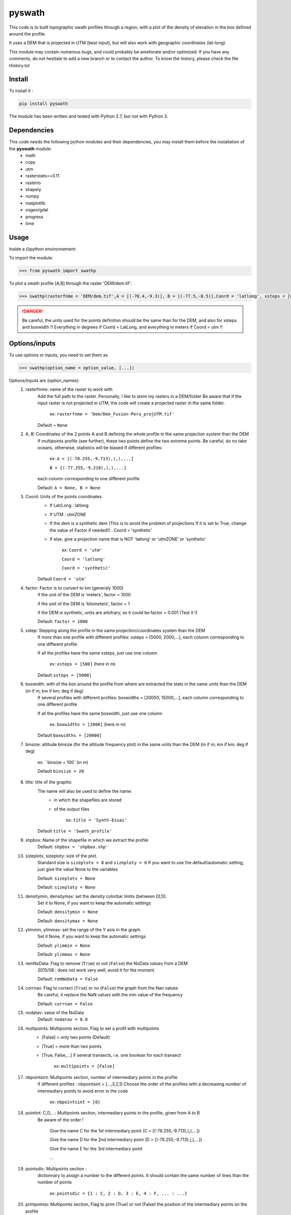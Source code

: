 pyswath
========

This code is to built topographic swath profiles through a region, with a plot of the density of elevation in the box defined around the profile.

It uses a DEM that is projected in UTM (best input), but will also work with geographic coordinates (lat-long).

This module may contain numerous bugs, and could probably be ameliorate and/or optimized. If you have any comments, do not hesitate to add a new branch or to contact the author.
To know the history, please check the file History.txt

Install
-------

To install it :

.. code-block:: bash

	pip install pyswath

The module has been written and tested with Python 2.7, but not with Python 3.

Dependencies
------------
This code needs the following python modules and their dependencies, you may install them before the installation of the **pyswath** module:
	- math
	- copy
	- utm
	- rasterstats>=0.11
	- rasterio
	- shapely
	- numpy
	- matplotlib
	- osgeo/gdal
	- progress
	- time

Usage
-----

Inside a (i)python environnement:

To import the module:

.. code-block:: python

>>> from pyswath import swathp
	
To plot a swath profile [A,B] through the raster 'DEM/dem.tif':

.. code-block:: python

    >>> swathp(rasterfnme = 'DEM/dem.tif',A = [(-78.4,-9.3)], B = [(-77.5,-8.5)],Coord = 'latlong', xsteps = [0.02], boxwidths = [0.2], binsize = 20,title = 'CB')

.. danger:: 
	
	Be careful, the units used for the points definition should be the same than for the DEM, and also for xsteps and boxwidth !! 
	Everything in degrees if Coord = LatLong, and everything in meters if Coord = utm !!

Options/inputs
--------------

To use options or inputs, you need to set them as	

.. code-block:: python

    >>> swathp(option_name = option_value, [...])
	
Options/inputs are (option_names):
	1. rasterfnme: name of the raster to work with
					Add the full path to the raster. Personally, I like to store my rasters in a DEM/folder
					Be aware that if the input raster is not projected in UTM, the code will create a projected raster in the same folder.
						
						ex: ``rasterfnme = 'Dem/Dem_Fusion-Peru_projUTM.tif'``
					
					Default = ``None``
	2. A, B: Coordinates of the 2 points A and B defining the whole profile in the same projection system than the DEM
				If multipoints profile (see further), these two points define the two extreme points.
				Be careful, do no take oceans, otherwise, statistics will be biased
				If different profiles:
				
					ex: ``A = [(-78.255,-9.713),(,),...]``
					
					``B = [(-77.255,-9.218),(,),...]``
				
				each column corresponding to one different profile
				
				Default: ``A = None, B = None``
	3. Coord: Units of the points coordinates. 
			- If Lat/Long : latlong
			- If UTM : utmZONE
			- If the dem is a synthetic dem (This is to avoid the problem of projections
			  If it is set to True, change the value of Factor if needed!) : Coord = 'synthetic'
			- If else, give a projection name that is NOT 'latlong' or 'utmZONE' or 'synthetic'
			
				ex: ``Coord = 'utm'``
				
				``Coord = 'latlong'``
				
				``Coord = 'synthetic'``
			
			Default ``Coord = 'utm'``
	4. factor: Factor is to convert to km (generaly 1000)
				if the unit of the DEM is 'meters', factor = 1000
				
				if the unit of the DEM is 'kilometers', factor = 1
				
				if the DEM is synthetic, units are arbitrary, so it could be factor = 0.001 (Test it !)
				
				Default: ``factor = 1000``

	5. xstep: Stepping along the profile in the same projection/coordinates system than the DEM
				If more than one profile with different profiles: xsteps = [5000, 2000,...], each column corresponding to one different profile
				
				If all the profiles have the same xsteps, just use one column 
				
					ex: ``xsteps = [500]`` (here in m)
				
				Default ``xsteps = [5000]``
	6. boxwidth: with of the box around the profile from where are extracted the stats in the same units than the DEM (m if m; km if km; deg if deg)
				If several profiles with different profiles: boxwidths = [20000, 15000,...], each column corresponding to one different profile
				
				If all the profiles have the same boxwidth, just use one column 
				
					ex: ``boxwidths = [2000]`` (here in m)
				
				Default ``boxwidths = [20000]``
	
	7. binsize: altitude binsize (for the altitude frequency plot) in the same units than the DEM (m if m; km if km; deg if deg)
				
		ex: ``binsize = 100``(in m)
				
		Default ``binsize = 20``
	
	8. title: title of the graphic
			The name will also be used to define the name:
				- in which the shapefiles are stored
				- of the output files
			
					ex: ``title = 'Synth-Essai'``
			
			Default ``title = 'Swath_profile'``
	
	9. shpbox: Name of the shapefile in which we extract the profile
			Default: ``shpbox = 'shpbox.shp'``
	
	10. sizeplotx, sizeploty: size of the plot.
							Standard size is ``sizeplotx = 8`` and ``sizeploty = 6``
							If you want to use the default/automatic setting, just give the value None to the variables
								
							Default: ``sizeplotx = None``
								
							Default: ``sizeploty = None``
								
	11. densitymin, densitymax: set the density colorbar limits (between [0,1]).
								Set it to None, if you want to keep the automatic settings
								
								Default: ``densitymin = None``

								Default: ``densitymax = None``
									
	12. ylimmin, ylimmax: set the range of the Y axis in the graph.
						  Set it None, if you want to keep the automatic settings
						  
						  Default: ``ylimmin = None``
						  
						  Default: ``ylimmax = None``
	
	
	13. remNoData: Flag to remove (``True``) or not (``False``) the NoData values from a DEM
					2015/08 : does not work very well, avoid it for the moment.
					
					Default: ``remNoData = False``
					
	14. corrnan: Flag to correct (``True``) or no (``False``) the graph from the Nan values
				Be careful, it replace the NaN values with the min value of the frequency
					
				Default: ``corrnan = False``
					
	15. nodatav: value of the NoData
				Default: ``nodatav = 0.0``
	
	16. multipoints: Multipoints section, Flag to set a profil with multipoints
						- [False] = only two points (Default)
						- [True] = more than two points
						- [True, False,...] if several transects, i.e. one boolean for each transect
					
							ex: ``multipoints = [False]``
					
	17. nbpointsint: Multipoints section, number of intermediary points in the profile
					If different profiles : nbpointsint = [...,3,2,1]
					Choose the order of the profiles with a decreasing number of intermediary points to avoid error in the code
					
						ex: ``nbpointsint = [0]``
					
	18. pointint: C,D,...: Multipoints section, intermediary points in the profile, given from A to B
				Be aware of the order !
				
					Give the name C for the 1st intermediary point (C = [(-78.255,-9.713),(,),...])
					
					Give the name D for the 2nd intermediary point (D = [(-78.255,-9.713),(,),...])
					
					Give the name E for the 3rd intermediary point
					
					...
					
	19. pointsdic: Multipoints section :
					dictionnary to assign a number to the different points. It should contain the same number of lines than the number of points
					
						ex: ``pointsdic = {1 : C, 2 : D, 3 : E, 4 : F, ... : ...}``
					
	20. printpointsi: Multipoints section, Flag to print (True) or not (False) the position of the intermediary points on the profile
						
					ex: ``printpointsi = True``
						
				Default ``printpointsi = False``
					
	21. idensity: Flag to plot the density (``True``) or not (Default, ``False``)


Help files
----------

To get help in your (i)python environnement:

.. code-block:: python

	>>> help(swathp)

or simply:

.. code-block:: python

	>>> swathp()

Examples
--------

To plot a swath profile [A,B] through the raster 'DEM/dem.tif' that is in lat-long (not projected):

.. code-block:: python

    >>> swathp(rasterfnme = 'DEM/dem.tif',A = [(-78.4,-9.3)], B = [(-77.5,-8.5)], Coord = 'latlong', xsteps = [0.02], boxwidths = [0.2], binsize = 20, title = 'CB')

To plot a swath profile through the raster 'DEM/Nperu_proj.tif' that is projected to UTM zone 18S:

.. code-block:: python
    >>> swathp(rasterfnme = 'DEM/Nperu_proj.tif',A = [(162374,9299742)], B = [(321829,9399929)], Coord = 'utm',xsteps = [10000], boxwidths = [20000], binsize = 20, title = 'NPeru')
	
To plot 2 swath profiles though the raster 'DEM/dem.tif' that is in lat-long (not projected):

.. code-block:: python

    >>> swathp(rasterfnme = 'DEM/dem.tif',A = [(-78.4,-9.3),(-78.4,-8.0)], B = [(-77.5,-8.5),(-76.0,-9.2)], Coord = 'latlong', xsteps = [0.02], boxwidths = [0.2], binsize = 20, title = 'CB')

To plot 1 swath profile with an intermediary point (kink) through the raster 'DEM/NPeru_proj.tif' that is in Lat-Long:

.. code-block:: python

    >>> swathp(rasterfnme = 'DEM/Nperu_proj.tif',A = [(162374,9299742)], B = [(321829,9399929)], Coord = 'utm', xsteps = [10000], boxwidths = [20000], binsize = 20, title = 'NPeru', multipoints = [True], nbpointsint = [1], pointsdic = {1 : 'C'}, printpointsi = True, C = [(217433,9383481)])
			
Outputs
-------

Inside the working directory, the code build several folders :
	- Data/: For each profile, the code outputs XXXXX files in Data/:
		+ data_title_Nbprofile.txt: 
			* Column 1 = Distance along the profile
			* Column 2 = Altitude
			* Column 3 = Altitude frequency
		+ datamask_title_Nbprofile.txt
		+ falti_title_Nbprofile.txt: altitude frequency
		+ statslines_title_Nbprofile.txt: 
			* Column 1 = Distance along profile
			* Column 2 = Min altitude
			* Colunm 3 = Max altitude
			* Column 4 = Median altitude
			* Column 5 = Mean altitude
	- Graphs/: for each profile, the code outputs here the graphs in pdf
	- shpbox/ (defined in the Variable declaration): In this directory, for each profile (or sub-profile if there are intermediary points), the code outputs:
		+ a shapefile defining the line between the two points of the profile
		+ a shapefile that define the box in which the transect is extracted

Contact
-------

If needed, do not hesitate to add a new branch or to contact the author. 
Please, use `https://isterre.fr/spip.php?page=contact&id_auteur=303 <https://isterre.fr/spip.php?page=contact&id_auteur=303>`_

Licence
-------

This package is licenced with `CCby-nc <https://creativecommons.org/licenses/by-nc/2.0/>`_

